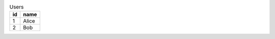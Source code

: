 .. list-table:: Users
    :header-rows: 1
    :stub-columns: 0

    * - id
      - name
    * - 1
      - Alice
    * - 2
      - Bob